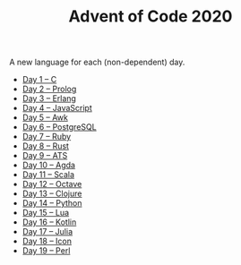 #+TITLE: Advent of Code 2020

A new language for each (non-dependent) day.

- [[file:01/main.c][Day 1 – C]]
- [[file:02/main.pl][Day 2 – Prolog]]
- [[file:03/main.escript][Day 3 – Erlang]]
- [[file:04/main.js][Day 4 – JavaScript]]
- [[file:05/main.awk][Day 5 – Awk]]
- [[file:06/main.sql][Day 6 – PostgreSQL]]
- [[file:07/main.rb][Day 7 – Ruby]]
- [[file:08/main.rs][Day 8 – Rust]]
- [[file:09/main.dats][Day 9 – ATS]]
- [[file:10/main.agda][Day 10 – Agda]]
- [[file:11/Main.scala][Day 11 – Scala]]
- [[file:12/main.m][Day 12 – Octave]]
- [[file:13/main.clj][Day 13 – Clojure]]
- [[file:14/main.py][Day 14 – Python]]
- [[file:15/main.lua][Day 15 – Lua]]
- [[file:16/main.kt][Day 16 – Kotlin]]
- [[file:17/main.jl][Day 17 – Julia]]
- [[file:18/main.icn][Day 18 – Icon]]
- [[file:19/main.pl][Day 19 – Perl]]
